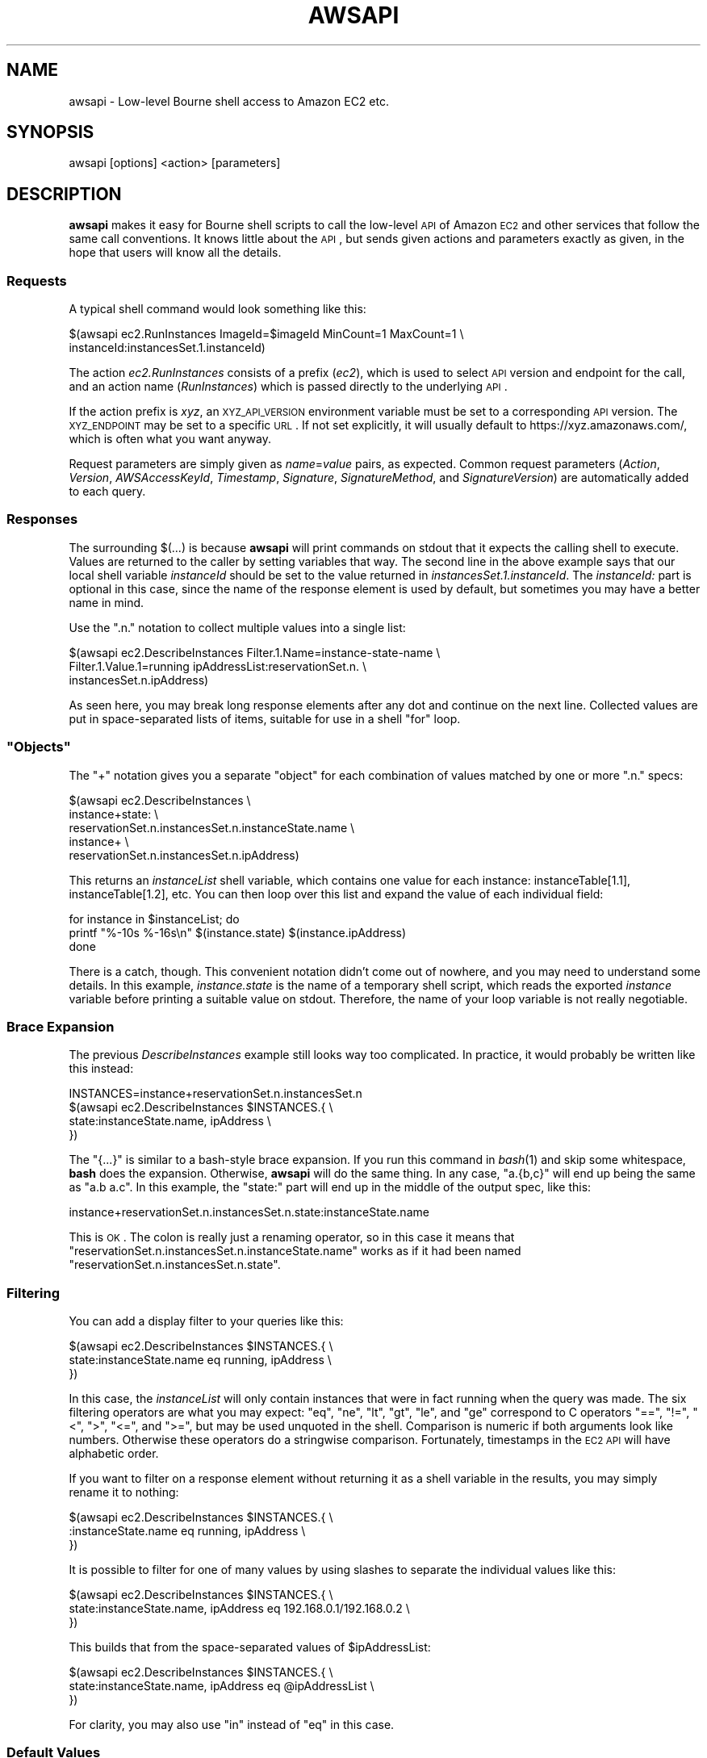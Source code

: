 .\" Automatically generated by Pod::Man 2.25 (Pod::Simple 3.20)
.\"
.\" Standard preamble:
.\" ========================================================================
.de Sp \" Vertical space (when we can't use .PP)
.if t .sp .5v
.if n .sp
..
.de Vb \" Begin verbatim text
.ft CW
.nf
.ne \\$1
..
.de Ve \" End verbatim text
.ft R
.fi
..
.\" Set up some character translations and predefined strings.  \*(-- will
.\" give an unbreakable dash, \*(PI will give pi, \*(L" will give a left
.\" double quote, and \*(R" will give a right double quote.  \*(C+ will
.\" give a nicer C++.  Capital omega is used to do unbreakable dashes and
.\" therefore won't be available.  \*(C` and \*(C' expand to `' in nroff,
.\" nothing in troff, for use with C<>.
.tr \(*W-
.ds C+ C\v'-.1v'\h'-1p'\s-2+\h'-1p'+\s0\v'.1v'\h'-1p'
.ie n \{\
.    ds -- \(*W-
.    ds PI pi
.    if (\n(.H=4u)&(1m=24u) .ds -- \(*W\h'-12u'\(*W\h'-12u'-\" diablo 10 pitch
.    if (\n(.H=4u)&(1m=20u) .ds -- \(*W\h'-12u'\(*W\h'-8u'-\"  diablo 12 pitch
.    ds L" ""
.    ds R" ""
.    ds C` ""
.    ds C' ""
'br\}
.el\{\
.    ds -- \|\(em\|
.    ds PI \(*p
.    ds L" ``
.    ds R" ''
'br\}
.\"
.\" Escape single quotes in literal strings from groff's Unicode transform.
.ie \n(.g .ds Aq \(aq
.el       .ds Aq '
.\"
.\" If the F register is turned on, we'll generate index entries on stderr for
.\" titles (.TH), headers (.SH), subsections (.SS), items (.Ip), and index
.\" entries marked with X<> in POD.  Of course, you'll have to process the
.\" output yourself in some meaningful fashion.
.ie \nF \{\
.    de IX
.    tm Index:\\$1\t\\n%\t"\\$2"
..
.    nr % 0
.    rr F
.\}
.el \{\
.    de IX
..
.\}
.\"
.\" Accent mark definitions (@(#)ms.acc 1.5 88/02/08 SMI; from UCB 4.2).
.\" Fear.  Run.  Save yourself.  No user-serviceable parts.
.    \" fudge factors for nroff and troff
.if n \{\
.    ds #H 0
.    ds #V .8m
.    ds #F .3m
.    ds #[ \f1
.    ds #] \fP
.\}
.if t \{\
.    ds #H ((1u-(\\\\n(.fu%2u))*.13m)
.    ds #V .6m
.    ds #F 0
.    ds #[ \&
.    ds #] \&
.\}
.    \" simple accents for nroff and troff
.if n \{\
.    ds ' \&
.    ds ` \&
.    ds ^ \&
.    ds , \&
.    ds ~ ~
.    ds /
.\}
.if t \{\
.    ds ' \\k:\h'-(\\n(.wu*8/10-\*(#H)'\'\h"|\\n:u"
.    ds ` \\k:\h'-(\\n(.wu*8/10-\*(#H)'\`\h'|\\n:u'
.    ds ^ \\k:\h'-(\\n(.wu*10/11-\*(#H)'^\h'|\\n:u'
.    ds , \\k:\h'-(\\n(.wu*8/10)',\h'|\\n:u'
.    ds ~ \\k:\h'-(\\n(.wu-\*(#H-.1m)'~\h'|\\n:u'
.    ds / \\k:\h'-(\\n(.wu*8/10-\*(#H)'\z\(sl\h'|\\n:u'
.\}
.    \" troff and (daisy-wheel) nroff accents
.ds : \\k:\h'-(\\n(.wu*8/10-\*(#H+.1m+\*(#F)'\v'-\*(#V'\z.\h'.2m+\*(#F'.\h'|\\n:u'\v'\*(#V'
.ds 8 \h'\*(#H'\(*b\h'-\*(#H'
.ds o \\k:\h'-(\\n(.wu+\w'\(de'u-\*(#H)/2u'\v'-.3n'\*(#[\z\(de\v'.3n'\h'|\\n:u'\*(#]
.ds d- \h'\*(#H'\(pd\h'-\w'~'u'\v'-.25m'\f2\(hy\fP\v'.25m'\h'-\*(#H'
.ds D- D\\k:\h'-\w'D'u'\v'-.11m'\z\(hy\v'.11m'\h'|\\n:u'
.ds th \*(#[\v'.3m'\s+1I\s-1\v'-.3m'\h'-(\w'I'u*2/3)'\s-1o\s+1\*(#]
.ds Th \*(#[\s+2I\s-2\h'-\w'I'u*3/5'\v'-.3m'o\v'.3m'\*(#]
.ds ae a\h'-(\w'a'u*4/10)'e
.ds Ae A\h'-(\w'A'u*4/10)'E
.    \" corrections for vroff
.if v .ds ~ \\k:\h'-(\\n(.wu*9/10-\*(#H)'\s-2\u~\d\s+2\h'|\\n:u'
.if v .ds ^ \\k:\h'-(\\n(.wu*10/11-\*(#H)'\v'-.4m'^\v'.4m'\h'|\\n:u'
.    \" for low resolution devices (crt and lpr)
.if \n(.H>23 .if \n(.V>19 \
\{\
.    ds : e
.    ds 8 ss
.    ds o a
.    ds d- d\h'-1'\(ga
.    ds D- D\h'-1'\(hy
.    ds th \o'bp'
.    ds Th \o'LP'
.    ds ae ae
.    ds Ae AE
.\}
.rm #[ #] #H #V #F C
.\" ========================================================================
.\"
.IX Title "AWSAPI 1"
.TH AWSAPI 1 "2015-05-25" "perl v5.16.3" "User Contributed Perl Documentation"
.\" For nroff, turn off justification.  Always turn off hyphenation; it makes
.\" way too many mistakes in technical documents.
.if n .ad l
.nh
.SH "NAME"
awsapi \- Low\-level Bourne shell access to Amazon EC2 etc.
.SH "SYNOPSIS"
.IX Header "SYNOPSIS"
awsapi [options] <action> [parameters]
.SH "DESCRIPTION"
.IX Header "DESCRIPTION"
\&\fBawsapi\fR makes it easy for Bourne shell scripts to call the low-level \s-1API\s0
of Amazon \s-1EC2\s0 and other services that follow the same call conventions.
It knows little about the \s-1API\s0, but sends given actions and parameters
exactly as given, in the hope that users will know all the details.
.SS "Requests"
.IX Subsection "Requests"
A typical shell command would look something like this:
.PP
.Vb 2
\&    $(awsapi ec2.RunInstances ImageId=$imageId MinCount=1 MaxCount=1 \e
\&        instanceId:instancesSet.1.instanceId)
.Ve
.PP
The action \fIec2.RunInstances\fR consists of a prefix (\fIec2\fR), which is used
to select \s-1API\s0 version and endpoint for the call, and an action name
(\fIRunInstances\fR) which is passed directly to the underlying \s-1API\s0.
.PP
If the action prefix is \fIxyz\fR, an \s-1XYZ_API_VERSION\s0 environment variable
must be set to a corresponding \s-1API\s0 version. The \s-1XYZ_ENDPOINT\s0 may be
set to a specific \s-1URL\s0. If not set explicitly, it will usually default
to https://xyz.amazonaws.com/, which is often what you want anyway.
.PP
Request parameters are simply given as \fIname\fR=\fIvalue\fR pairs, as expected.
Common request parameters (\fIAction\fR, \fIVersion\fR, \fIAWSAccessKeyId\fR, \fITimestamp\fR,
\&\fISignature\fR, \fISignatureMethod\fR, and \fISignatureVersion\fR) are automatically
added to each query.
.SS "Responses"
.IX Subsection "Responses"
The surrounding $(...) is because \fBawsapi\fR will print commands on stdout
that it expects the calling shell to execute. Values are returned to
the caller by setting variables that way. The second line in the above
example says that our local shell variable \fIinstanceId\fR should be set
to the value returned in \fIinstancesSet.1.instanceId\fR. The \fIinstanceId:\fR part
is optional in this case, since the name of the response element is
used by default, but sometimes you may have a better name in mind.
.PP
Use the \f(CW\*(C`.n.\*(C'\fR notation to collect multiple values into a single list:
.PP
.Vb 3
\&    $(awsapi ec2.DescribeInstances Filter.1.Name=instance\-state\-name \e
\&        Filter.1.Value.1=running ipAddressList:reservationSet.n. \e
\&            instancesSet.n.ipAddress)
.Ve
.PP
As seen here, you may break long response elements after any dot and
continue on the next line. Collected values are put in space-separated
lists of items, suitable for use in a shell \f(CW\*(C`for\*(C'\fR loop.
.ie n .SS """Objects"""
.el .SS "``Objects''"
.IX Subsection "Objects"
The \f(CW\*(C`+\*(C'\fR notation gives you a separate \*(L"object\*(R" for each combination of
values matched by one or more \f(CW\*(C`.n.\*(C'\fR specs:
.PP
.Vb 5
\&    $(awsapi ec2.DescribeInstances \e
\&        instance+state: \e
\&            reservationSet.n.instancesSet.n.instanceState.name \e
\&        instance+ \e
\&            reservationSet.n.instancesSet.n.ipAddress)
.Ve
.PP
This returns an \fIinstanceList\fR shell variable, which contains one value
for each instance: instanceTable[1.1], instanceTable[1.2], etc. You can
then loop over this list and expand the value of each individual field:
.PP
.Vb 3
\&    for instance in $instanceList; do
\&        printf "%\-10s %\-16s\en" $(instance.state) $(instance.ipAddress)
\&    done
.Ve
.PP
There is a catch, though. This convenient notation didn't come out of
nowhere, and you may need to understand some details. In this example,
\&\fIinstance.state\fR is the name of a temporary shell script, which reads the
exported \fIinstance\fR variable before printing a suitable value on stdout.
Therefore, the name of your loop variable is not really negotiable.
.SS "Brace Expansion"
.IX Subsection "Brace Expansion"
The previous \fIDescribeInstances\fR example still looks way too complicated.
In practice, it would probably be written like this instead:
.PP
.Vb 4
\&    INSTANCES=instance+reservationSet.n.instancesSet.n
\&    $(awsapi ec2.DescribeInstances $INSTANCES.{ \e
\&        state:instanceState.name, ipAddress \e
\&    })
.Ve
.PP
The \f(CW\*(C`{...}\*(C'\fR is similar to a bash-style brace expansion. If you run this
command in \fIbash\fR\|(1) and skip some whitespace, \fBbash\fR does the expansion.
Otherwise, \fBawsapi\fR will do the same thing. In any case, \f(CW\*(C`a.{b,c}\*(C'\fR will
end up being the same as \f(CW\*(C`a.b a.c\*(C'\fR. In this example, the \f(CW\*(C`state:\*(C'\fR part
will end up in the middle of the output spec, like this:
.PP
.Vb 1
\&    instance+reservationSet.n.instancesSet.n.state:instanceState.name
.Ve
.PP
This is \s-1OK\s0. The colon is really just a renaming operator, so in this
case it means that \f(CW\*(C`reservationSet.n.instancesSet.n.instanceState.name\*(C'\fR
works as if it had been named \f(CW\*(C`reservationSet.n.instancesSet.n.state\*(C'\fR.
.SS "Filtering"
.IX Subsection "Filtering"
You can add a display filter to your queries like this:
.PP
.Vb 3
\&    $(awsapi ec2.DescribeInstances $INSTANCES.{ \e
\&        state:instanceState.name eq running, ipAddress \e
\&    })
.Ve
.PP
In this case, the \fIinstanceList\fR will only contain instances that were in
fact running when the query was made. The six filtering operators are what
you may expect: \f(CW\*(C`eq\*(C'\fR, \f(CW\*(C`ne\*(C'\fR, \f(CW\*(C`lt\*(C'\fR, \f(CW\*(C`gt\*(C'\fR, \f(CW\*(C`le\*(C'\fR, and \f(CW\*(C`ge\*(C'\fR correspond
to C operators \f(CW\*(C`==\*(C'\fR, \f(CW\*(C`!=\*(C'\fR, \f(CW\*(C`<\*(C'\fR, \f(CW\*(C`>\*(C'\fR, \f(CW\*(C`<=\*(C'\fR, and \f(CW\*(C`>=\*(C'\fR,
but may be used
unquoted in the shell. Comparison is numeric if both arguments look
like numbers. Otherwise these operators do a stringwise comparison.
Fortunately, timestamps in the \s-1EC2\s0 \s-1API\s0 will have alphabetic order.
.PP
If you want to filter on a response element without returning it as a
shell variable in the results, you may simply rename it to nothing:
.PP
.Vb 3
\&    $(awsapi ec2.DescribeInstances $INSTANCES.{ \e
\&        :instanceState.name eq running, ipAddress \e
\&    })
.Ve
.PP
It is possible to filter for one of many values by using slashes to
separate the individual values like this:
.PP
.Vb 3
\&    $(awsapi ec2.DescribeInstances $INSTANCES.{ \e
\&        state:instanceState.name, ipAddress eq 192.168.0.1/192.168.0.2 \e
\&    })
.Ve
.PP
This builds that from the space-separated values of \f(CW$ipAddressList\fR:
.PP
.Vb 3
\&    $(awsapi ec2.DescribeInstances $INSTANCES.{ \e
\&        state:instanceState.name, ipAddress eq @ipAddressList \e
\&    })
.Ve
.PP
For clarity, you may also use \f(CW\*(C`in\*(C'\fR instead of \f(CW\*(C`eq\*(C'\fR in this case.
.SS "Default Values"
.IX Subsection "Default Values"
The \f(CW\*(C`or\*(C'\fR filter provides a default value when a result is missing:
.PP
.Vb 2
\&    $(awsapi ec2.DescribeSnapshots SnapshotId.1=$snapshotId \e
\&        snapshotSet.1.progress or "0%")
.Ve
.PP
A newly created \s-1EC2\s0 snapshot does not necessarily have any kind of
progress value, but it's convenient to pretend that it does, since
\&\fBawsapi\fR would otherwise complain:
.PP
.Vb 1
\&    awsapi: no snapshotSet.1.progress returned
.Ve
.PP
Empty strings will also count as missing results, so you can use the
default value to replace a response element that exists but is blank.
.SS "Verification"
.IX Subsection "Verification"
It is often necessary to verify the returned values. For convenience,
\&\fBawsapi\fR will do this for you if an expected value is given like this:
.PP
.Vb 2
\&    $(awsapi ec2.AssociateAddress PublicIp=$ipAddress \e
\&        InstanceId=$instanceId status:return := true)
.Ve
.PP
In this case, if the value of response element \fIreturn\fR is in fact not
\&\fItrue\fR, \fBawsapi\fR will complain on stderr and print \*(L"eval false\*(R" to stdout.
This is the standard behavior for other types of error as well.
.PP
Waiting for something to happen is also a common activity. If you give
multiple expected values, \fBawsapi\fR will repeat the call regularly until
the final value has been returned. Each time, the returned value must
match one of the expected values. Otherwise an error is signalled:
.PP
.Vb 2
\&    $(awsapi ec2.DescribeVolumes VolumeId.1=$volumeId \e
\&        volumeSet.1.status := attaching/attached)
.Ve
.PP
There may be a delay before newly created resources are visible for
further \s-1API\s0 calls. To avoid annoying complaints about these missing
resources, you may use a '\-' to represent the missing value:
.PP
.Vb 4
\&    $(awsapi ec2.DescribeInstances \e
\&        Filter.1.{ Name="instance\-id", Value.1="$instanceId" } \e
\&        reservationSet.1.instancesSet.1.instanceState.name \e
\&            := \-/pending/running)
.Ve
.SS "Joining Tables"
.IX Subsection "Joining Tables"
This is a low-level tool. Each call to \fBawsapi\fR corresponds to a single
call to the underlying \s-1API\s0. However, it is convenient to see the name
of each returned object, and Amazon \s-1EC2\s0 stores names as separate tags.
.PP
The solution to this problem would look something like this:
.PP
.Vb 4
\&    # Grab the "Name" tags for all "instance" resources
\&    $(awsapi ec2.DescribeTags tag@resourceId+tagSet.n.{ \e
\&        resourceId, resourceType eq instance, key eq Name, name:value \e
\&    })
\&
\&    # Include the tag.name result of the first query here
\&    $(awsapi \-\-table ec2.DescribeInstances $INSTANCES.{ \e
\&        instanceId, state:instanceState.name, \e
\&        ~tag.name@instanceId, ipAddress \e
\&    })
.Ve
.PP
In the first query, the \f(CW@resourceId\fR part says that the result should
be indexed by the value of \f(CW\*(C`resourceId\*(C'\fR (which should be unique), instead
of using the number matched by \f(CW\*(C`.n.\*(C'\fR, as usual.
.PP
The second query uses the \f(CW\*(C`tag.name\*(C'\fR table column that was generated
by the first query. A value in this column is selected by \f(CW\*(C`instanceId\*(C'\fR,
which should match some \f(CW\*(C`resourceId\*(C'\fR in the previous query.
.PP
The \fB\-\-table\fR option displays this combined result in a pretty way.
.SS "Settings"
.IX Subsection "Settings"
Your \s-1AWS\s0 \*(L"Secret Access Key\*(R" and \*(L"Access Key \s-1ID\s0\*(R" must be stored in a
secret \fI~/.awsapirc\fR file. Remember to use \f(CW\*(C`chmod 600 ~/.awsapirc\*(C'\fR to
keep your secrets secret. A sample \fI~/.awsapirc\fR would look like this:
.PP
.Vb 2
\&    secretAccessKey: eW91dHViZS5jb20vd2F0Y2g/dj1SU3NKMTlzeTNKSQ==
\&    accessKeyId: AKIADQKE4SARGYLE
.Ve
.PP
Furthermore, each script you write should start with one or more lines
that set the \s-1API\s0 versions of all relevant services:
.PP
.Vb 2
\&    export EC2_API_VERSION="2010\-11\-15"
\&    export SQS_API_VERSION="2009\-02\-01"
.Ve
.PP
See the \s-1EXAMPLES\s0 section for a complete example of a shell script.
.SH "OPTIONS"
.IX Header "OPTIONS"
.IP "\fB\-\-debug\fR" 4
.IX Item "--debug"
Enables debugging, which prints extra information to stderr.
.IP "\fB\-\-help\fR" 4
.IX Item "--help"
Prints a brief help message and exits.
.IP "\fB\-\-table\fR" 4
.IX Item "--table"
Prints your query results in a nice table layout.
.IP "\fB\-\-man\fR" 4
.IX Item "--man"
Displays the complete \fBawsapi\fR man page.
.IP "\fB\-\-version\fR" 4
.IX Item "--version"
Displays the date of this \fBawsapi\fR version.
.SH "EXAMPLES"
.IX Header "EXAMPLES"
.Vb 2
\& #!/bin/sh
\& set \-e
\&
\& ### Script initialization ##################################
\&
\& # These are usually needed
\& export EC2_API_VERSION="2010\-11\-15"
\& METADATA=http://169.254.169.254/latest/meta\-data
\& PATH="$(dirname $0):$PATH"
\&
\& ### IP address grabbing ####################################
\&
\& # Describe the instance we\*(Aqre running on
\& instanceId=$(curl \-s "$METADATA/instance\-id")
\& $(awsapi ec2.DescribeInstances InstanceId.1=$instanceId \e
\&     reservationSet.1.instancesSet.1.ipAddress)
\&
\& # Print the IP address
\& echo "IP address: $ipAddress"
\&
\& ### Volume creation ########################################
\&
\& # Create an empty volume and get its ID
\& $(awsapi ec2.CreateVolume AvailabilityZone=us\-east\-1d \e
\&     Size=8 volumeId)
\&
\& # Wait for the volume to become available
\& $(awsapi ec2.DescribeVolumes VolumeId.1=$volumeId \e
\&     volumeSet.1.status := creating/available)
\&
\& ############################################################
.Ve
.SH "ENVIRONMENT"
.IX Header "ENVIRONMENT"
The following environment variables should be set when \fBawsapi\fR is used.
\&\s-1XYZ\s0 is a fake prefix that should be replaced by \s-1EC2\s0, \s-1SQS\s0, etc.
.IP "\s-1XYZ_API_VERSION\s0" 4
.IX Item "XYZ_API_VERSION"
Used verbatim as the \*(L"Version\*(R" parameter in \s-1API\s0 calls. The script
doesn't really care about versions, but Amazon \s-1XYZ\s0 may reject your
requests if you are programming against the wrong version.
.IP "\s-1XYZ_ENDPOINT\s0" 4
.IX Item "XYZ_ENDPOINT"
Used to set an endpoint \s-1URL\s0 if https://xyz.amazonaws.com/ is not
good enough for you. For example, Amazon \s-1EC2\s0 will typically need
https://ec2.eu\-west\-1.amazonaws.com/ to use the Irish region.
.IP "\s-1AWSAPI_FAILURE_COMMAND\s0" 4
.IX Item "AWSAPI_FAILURE_COMMAND"
The command executed when awsapi fails. The default, \*(L"eval false\*(R",
is handled like any other failing command. However, it's sometimes
useful to treat \s-1AWS\s0 failures differently. For example, you may use
\&\*(L"return 1\*(R" to exit a function, or simply call \*(L"handle_aws_failure\*(R".
.IP "\s-1AWSAPI_FILE_DIR\s0" 4
.IX Item "AWSAPI_FILE_DIR"
The name of a directory containing automatically generated scripts.
Your first \fBawsapi\fR call will create this directory and also set
the environment variable. The directory is automatically deleted
when the current shell exits.
.IP "\s-1AWSAPI_USER_AGENT\s0" 4
.IX Item "AWSAPI_USER_AGENT"
The \*(L"User-Agent\*(R" header that identifies a client in each request to
the \s-1AWS\s0 servers. For more advanced scripts, you may want to change
the default \*(L"awsapi\*(R" identification to some more specific name.
.IP "\s-1HOME\s0" 4
.IX Item "HOME"
Used to determine the user's home directory, which is where an
\&\fI.awsapirc\fR file with the \s-1AWS\s0 \*(L"Secret Access Key\*(R" and \*(L"Access Key \s-1ID\s0\*(R"
should be placed.
.SH "FILES"
.IX Header "FILES"
.IP "\fI~/.awsapirc\fR \*(-- contains your \s-1AWS\s0 secrets." 4
.IX Item "~/.awsapirc  contains your AWS secrets."
This file contains secret data. It should only be accessible by the
\&\fBawsapi\fR user, so remember to \*(L"chmod 600 ~/.awsapirc\*(R" before adding
your keys. All settings are given as lines of \*(L"name: value\*(R" pairs.
The \fIsecretAccessKey\fR and \fIaccessKeyId\fR settings are required.
.SH "BUGS"
.IX Header "BUGS"
Amazon S3 does not have a query \s-1API\s0. This version of \fBawsapi\fR has some
rudimentary code that tries to use \s-1SOAP\s0 instead, but that support is
very limited and not expected to help you in any way.
.SH "SEE ALSO"
.IX Header "SEE ALSO"
http://aws.amazon.com/documentation/
.SH "AUTHOR"
.IX Header "AUTHOR"
Henrik Gulbrandsen <henrik@gulbra.net>
